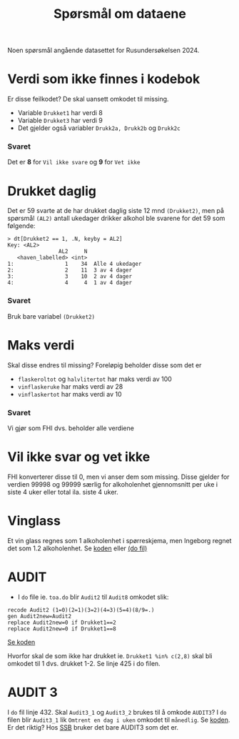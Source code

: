 #+title: Spørsmål om dataene

Noen spørsmål angående datasettet for Rusundersøkelsen 2024.

* Verdi som ikke finnes i kodebok
Er disse feilkodet? De skal uansett omkodet til missing.
- Variable =Drukket1= har verdi 8
- Variable =Drukket3= har verdi 9
- Det gjelder også variabler =Drukk2a, Drukk2b= og =Drukk2c=

*** Svaret
Det er *8* for =Vil ikke svare= og *9* for =Vet ikke=
* Drukket daglig
Det er 59 svarte at de har drukket daglig siste 12 mnd =(Drukket2)=, men på spørsmål =(AL2)= antall ukedager drikker alkohol ble svarene for det 59 som følgende:

#+begin_example
> dt[Drukket2 == 1, .N, keyby = AL2]
Key: <AL2>
                AL2     N
   <haven_labelled> <int>
1:                1    34  Alle 4 ukedager
2:                2    11  3 av 4 dager
3:                3    10  2 av 4 dager
4:                4     4  1 av 4 dager
#+end_example

*** Svaret
Bruk bare variabel =(Drukket2)=

* Maks verdi
Skal disse endres til missing? Foreløpig beholder disse som det er
- =flaskeroltot= og =halvlitertot= har maks verdi av 100
- =vinflaskeruke= har maks verdi av 28
- =vinflaskertot= har maks verdi av 10

*** Svaret
Vi gjør som FHI dvs. beholder alle verdiene
* Vil ikke svar og vet ikke
FHI konverterer disse til 0, men vi anser dem som missing. Disse gjelder for verdien 99998 og 99999 særlig for alkoholenhet gjennomsnitt per uke i siste 4 uker eller total ila. siste 4 uker.

* Vinglass
Et vin glass regnes som 1 alkoholenhet i spørreskjema, men Ingeborg regnet det som 1.2 alkoholenhet. Se [[https://github.com/folkehelsestats/toa/blob/33410e7ee185f240ed52124b3f35029a583f98ab/do/toa.do#L261][koden]] eller [[file:~/Git-hdir/toa/do/toa.do::gen vinenheter= (1.2*vinglassuke + 6*vinflaskeruke)*4 + 1.2*vinglasstot + 6*vinflaskertot][(do fil)]]

* AUDIT
- I =do= file ie. =toa.do= blir =Audit2= til =Audit8= omkodet slik:

#+begin_example
recode Audit2 (1=0)(2=1)(3=2)(4=3)(5=4)(8/9=.)
gen Audit2new=Audit2
replace Audit2new=0 if Drukket1==2
replace Audit2new=0 if Drukket1==8
#+end_example

[[https://github.com/folkehelsestats/toa/blob/33410e7ee185f240ed52124b3f35029a583f98ab/do/toa.do#L426][Se koden]]

Hvorfor skal de som ikke har drukket ie. ~Drukket1 %in% c(2,8)~ skal bli omkodet til 1 dvs. drukket 1-2. Se linje 425 i do filen.

* AUDIT 3
I =do= fil linje 432. Skal =Audit3_1= og =Audit3_2= brukes til å omkode =AUDIT3=? I =do= filen blir =Audit3_1= lik =Omtrent en dag i uken= omkodet til =månedlig=. Se [[https://github.com/folkehelsestats/toa/blob/33410e7ee185f240ed52124b3f35029a583f98ab/do/toa.do#L431][koden]]. Er det riktig? Hos [[https://www.ssb.no/helse/helseforhold-og-levevaner/statistikk/royk-alkohol-og-andre-rusmidler][SSB]] bruker det bare AUDIT3 som det er.
